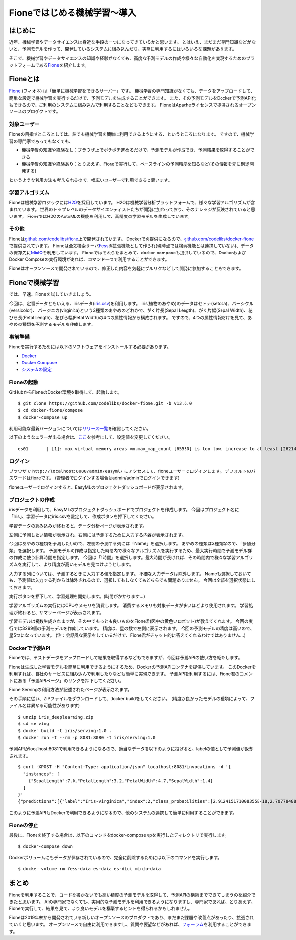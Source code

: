 =============================
Fioneではじめる機械学習〜導入
=============================

はじめに
--------

近年、機械学習やデータサイエンスは身近な手段の一つになってきているかと思います。
とはいえ、まだまだ専門知識などがないと、予測モデルを作って、開発しているシステムに組み込んだり、実際に利用するにはいろいろな課題があります。

そこで、機械学習やデータサイエンスの知識や経験がなくても、高度な予測モデルの作成や様々な自動化を実現するためのプラットフォームである\ `Fione <https://fione.codelibs.org/ja/>`__\ を紹介します。

Fioneとは
---------

`Fione <https://fione.codelibs.org/ja/>`__ (フィオネ) は「簡単に機械学習をできるサーバー」です。
機械学習の専門知識がなくても、データをアップロードして、簡単な設定で機械学習を実行するだけで、予測モデルを生成することができます。
また、その予測モデルをDockerで予測API化もできるので、ご利用のシステムに組み込んで利用することなどもできます。
FioneはApacheライセンスで提供されるオープンソースのプロダクトです。

対象ユーザー
~~~~~~~~~~~~

Fioneの目指すところとしては、誰でも機械学習を簡単に利用できるようにする、というところになります。
ですので、機械学習の専門家であってもなくても、

-  機械学習の知識や経験なし：ブラウザ上でポチポチ進めるだけで、予測モデルが作成でき、予測結果を取得することができる
-  機械学習の知識や経験あり：とりあえず、Fioneで実行して、ベースラインの予測精度を知るなど(その情報を元に別途開発する)

というような利用方法も考えられるので、幅広いユーザーで利用できると思います。

学習アルゴリズム
~~~~~~~~~~~~~~~~

Fioneは機械学習ロジックには\ `H2O <https://github.com/h2oai/h2o-3>`__\ を採用しています。
H2Oは機械学習分析プラットフォームで、様々な学習アルゴリズムが含まれています。
世界のトップレベルのデータサイエンティストたちが開発に加わっており、そのナレッジが反映されていると思います。
FioneではH2OのAutoMLの機能を利用して、高精度の学習モデルを生成しています。

その他
~~~~~~

Fioneは\ `github.com/codelibs/fione <https://github.com/codelibs/fione>`__\ 上で開発されています。
Dockerでの提供になるので、\ `github.com/codelibs/docker-fione <https://github.com/codelibs/docker-fione>`__\ で提供されています。
Fioneは全文検索サーバ\ `Fess <https://fess.codelibs.org/ja/>`__\ の拡張機能として作られ(現時点では検索機能とは連携していない)、データの保存先に\ `MinIO <https://github.com/minio/minio>`__\ を利用しています。
Fioneではそれらをまとめて、docker-composeも提供しているので、DockerおよびDocker Composeの実行環境があれば、コマンド一つで利用することができます。

Fioneはオープンソースで開発されているので、修正した内容を気軽にプルリクなどして開発に参加することもできます。

Fioneで機械学習
---------------

では、早速、Fioneを試していきましょう。

今回は、定番データともいえる、irisデータ(\ `iris.csv <https://raw.githubusercontent.com/codelibs/fione/fione-13.6.0/src/test/resources/data/iris.csv>`__)を利用します。
iris(植物のあやめ)のデータはセトナ(setosa)、バーシクル(versicolor)、 バージニカ(virginica)という3種類のあやめのどれかで、がく片長(Sepal
Length)、がく片幅(Sepal Width)、花びら長(Petal Length)、花びら幅(Petal Width)の4つの属性情報から構成されます。
ですので、4つの属性情報だけを見て、あやめの種類を予測するモデルを作成します。

事前準備
~~~~~~~~

Fioneを実行するためには以下のソフトウェアをインストールする必要があります。

-  `Docker <https://docs.docker.com/get-docker/>`__
-  `Docker Compose <https://docs.docker.com/compose/>`__
-  `システムの設定 <https://fione.codelibs.org/ja/quick-start.html#id3>`__

Fioneの起動
~~~~~~~~~~~

GitHubからFioneのDocker環境を取得して、起動します。

::

    $ git clone https://github.com/codelibs/docker-fione.git -b v13.6.0
    $ cd docker-fione/compose
    $ docker-compose up

利用可能な最新バージョンについては\ `リリース一覧 <https://github.com/codelibs/docker-fione/releases>`__\ を確認してください。

以下のようなエラーが出る場合は、\ `ここ <https://www.elastic.co/guide/en/elasticsearch/reference/current/docker.html#_set_vm_max_map_count_to_at_least_262144>`__\ を参考にして、設定値を変更してください。

::

    es01       | [1]: max virtual memory areas vm.max_map_count [65530] is too low, increase to at least [262144]

ログイン
~~~~~~~~

ブラウザで ``http://localhost:8080/admin/easyml/`` にアクセスして、fioneユーザーでログインします。
デフォルトのパスワードはfioneです。
(管理者でログインする場合はadmin/adminでログインできます)

fioneユーザーでログインすると、EasyMLのプロジェクトダッシュボードが表示されます。

|image0|

プロジェクトの作成
~~~~~~~~~~~~~~~~~~

irisデータを利用して、EasyMLのプロジェクトダッシュボードでプロジェクトを作成します。
今回はプロジェクト名に「Iris」、学習データにiris.csvを設定して、作成ボタンを押下してください。

学習データの読み込みが終わると、データ分析ページが表示されます。

|image1|

左側に予測したい情報が表示され、右側には予測するために入力する内容が表示されます。

今回はあやめの種類を予測したいので、左側の予測する列には「Name」を選択します。
あやめの種類は3種類なので、「多値分類」を選択します。
予測モデルの作成は指定した時間内で様々なアルゴリズムを実行するため、最大実行時間で予測モデル群の作成に使う計算時間を指定します。
今回は「1時間」を選択します。最大時間が長ければ、その時間内で様々な学習アルゴリズムを実行して、より精度が高いモデルを見つけようとします。

入力する列については、予測するときに入力する値を指定します。
不要な入力データは除外します。
Nameも選択しておいても、予測値は入力する列からは除外されるので、選択してもしなくてもどちらでも問題ありません。
今回は全部を選択状態にしておきます。

実行ボタンを押下して、学習処理を開始します。(時間がかかります…)

|image2|

学習アルゴリズムの実行にはCPUやメモリを消費します。
消費するメモリも対象データが多いほどより使用されます。
学習処理が終わると、サマリーページが表示されます。

|image3|

学習モデルは複数生成されますが、その中でもっとも良いものをFione君(図中の黄色いロボット)が教えてくれます。
今回の実行では3299個の予測モデルを作成しています。
精度は、星の数で左側に表示されます。
今回の予測モデルの精度は高いので、星5つになっています。
(注：会話風な表示をしているだけで、Fione君がチャット的に答えてくれるわけではありません…)

Dockerで予測API
~~~~~~~~~~~~~~~

Fioneでは、テストデータをアップロードして結果を取得するなどもできますが、今回は予測APIの使い方を紹介します。

Fioneは生成した学習モデルを簡単に利用できるようにするため、Dockerの予測APIコンテナを提供しています。
このDockerを利用すれば、自社のサービスに組み込んで利用したりなども簡単に実現できます。
予測APIを利用するには、Fione君のコメントにある「予測APIページ」のリンクを押下してください。

Fione Servingの利用方法が記述されたページが表示されます。

|image4|

その手順に従い、ZIPファイルをダウンロードして、docker buildをしてください。
(精度が良かったモデルの種類によって、ファイル名は異なる可能性があります)

::

    $ unzip iris_deeplearning.zip
    $ cd serving
    $ docker build -t iris/serving:1.0 .
    $ docker run -t --rm -p 8081:8080 -t iris/serving:1.0

予測APIがlocalhost:8081で利用できるようになるので、適当なデータを以下のように投げると、labelの値として予測値が返却されます。

::

    $ curl -XPOST -H "Content-Type: application/json" localhost:8081/invocations -d '{
      "instances": [
        {"SepalLength":7.0,"PetalLength":3.2,"PetalWidth":4.7,"SepalWidth":1.4}
      ]
    }'
    {"predictions":[{"label":"Iris-virginica","index":2,"class_probabilities":[2.912415171008355E-18,2.707784885487982E-18,1.0]}]}

このように予測APIもDockerで利用できるようになるので、他のシステムの連携して簡単に利用することができます。

Fioneの停止
~~~~~~~~~~~

最後に、Fioneを終了する場合は、以下のコマンドをdocker-compose upを実行したディレクトリで実行します。

::

    $ docker-compose down

Dockerボリュームにもデータが保存されているので、完全に削除するためには以下のコマンドを実行します。

::

    $ docker volume rm fess-data es-data es-dict minio-data

まとめ
------

Fioneを利用することで、コードを書かないでも高い精度の予測モデルを取得して、予測APIの構築までできてしまうのを紹介できたと思います。
AIの専門家でなくても、実用的な予測モデルを利用できるようになりますし、専門家であれば、とりあえず、Fioneで実行して、結果を見て、より良いモデルを構築するヒントを得られるかもしれません。

Fioneは2019年末から開発されている新しいオープンソースのプロダクトであり、まだまだ課題や改善点があったり、拡張されていくと思います。
オープンソースで自由に利用できますし、質問や要望などがあれば、\ `フォーラム <https://discuss.codelibs.org/c/FioneJA/>`__\ を利用することができます。

.. |image0| image:: ../../resources/images/ja/tutorial/97442eb5-c448-e1bc-e7cb-ad3d00be3594.png
.. |image1| image:: ../../resources/images/ja/tutorial/0911e206-65fe-a0ae-f92e-e857b2a2953c.png
.. |image2| image:: ../../resources/images/ja/tutorial/b9c9b957-8b58-5291-dd2b-cf4c9109ce28.png
.. |image3| image:: ../../resources/images/ja/tutorial/b99496ed-9a6b-02f9-4e90-46ba4328bca9.png
.. |image4| image:: ../../resources/images/ja/tutorial/01acddb4-c115-ee4c-8eb8-41cdf140746b.png


